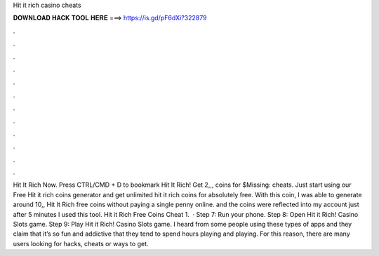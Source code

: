 Hit it rich casino cheats

𝐃𝐎𝐖𝐍𝐋𝐎𝐀𝐃 𝐇𝐀𝐂𝐊 𝐓𝐎𝐎𝐋 𝐇𝐄𝐑𝐄 ===> https://is.gd/pF6dXi?322879

.

.

.

.

.

.

.

.

.

.

.

.

Hit It Rich Now. Press CTRL/CMD + D to bookmark Hit It Rich! Get 2,,, coins for $Missing: cheats. Just start using our Free Hit it rich coins generator and get unlimited hit it rich coins for absolutely free. With this coin, I was able to generate around 10,, Hit It Rich free coins without paying a single penny online. and the coins were reflected into my account just after 5 minutes I used this tool. Hit it Rich Free Coins Cheat 1.  · Step 7: Run your phone. Step 8: Open Hit it Rich! Casino Slots game. Step 9: Play Hit it Rich! Casino Slots game. I heard from some people using these types of apps and they claim that it’s so fun and addictive that they tend to spend hours playing and playing. For this reason, there are many users looking for hacks, cheats or ways to get.